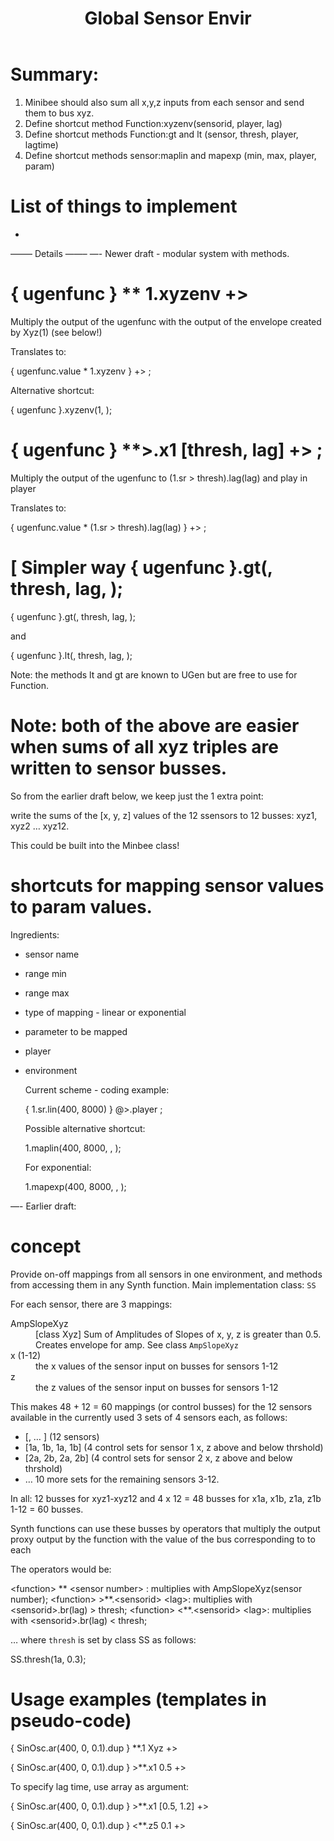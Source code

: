 #+TITLE: Global Sensor Envir

* Summary:

1. Minibee should also sum all x,y,z inputs from each sensor and send them to bus xyz.
2. Define shortcut method Function:xyzenv(sensorid, player, lag)
3. Define shortcut methods Function:gt and lt (sensor, thresh, player, lagtime)
4. Define shortcut methods sensor:maplin and mapexp (min, max, player, param)

* List of things to implement

-




-------- Details --------
---- Newer draft - modular system with methods.

* { ugenfunc } ** 1.xyzenv +> \player

Multiply the output of the ugenfunc with the output of the envelope created by Xyz(1) (see below!)

Translates to:

{ ugenfunc.value * 1.xyzenv } +> \player;

Alternative shortcut:

{ ugenfunc }.xyzenv(1, \player);

* { ugenfunc } **>.x1 [thresh, lag] +> \player;

Multiply the output of the ugenfunc to (\x1.sr > thresh).lag(lag) and play in player

Translates to:

{ ugenfunc.value *  (\x1.sr > thresh).lag(lag) } +> \player;

* [ Simpler way { ugenfunc }.gt(\x1, thresh, lag, \player);

{ ugenfunc }.gt(\x1, thresh, lag, \player);

and

{ ugenfunc }.lt(\x1, thresh, lag, \player);

Note: the methods lt and gt are known to UGen but are free to use for Function.

* Note: both of the above are easier when sums of all xyz triples are written to sensor busses.

So from the earlier draft below, we keep just the 1 extra point:

write the sums of the [x, y, z] values of the 12 ssensors to 12 busses:
xyz1, xyz2 ... xyz12.

This could be built into the Minbee class!

* shortcuts for mapping sensor values to param values.

Ingredients:
- sensor name
- range min
- range max
- type of mapping - linear or exponential
- parameter to be mapped
- player
- environment

  Current scheme - coding example:

  { \x1.sr.lin(400, 8000) } @>.player \param;

  Possible alternative shortcut:

  \x1.maplin(400, 8000, \player, \param);

  For exponential:

  \x1.mapexp(400, 8000, \player, \param);

---- Earlier draft:
* concept

Provide on-off mappings from all sensors in one environment,
and methods from accessing them in any Synth function.
Main implementation class: =SS=

For each sensor, there are 3 mappings:

- AmpSlopeXyz :: [class Xyz] Sum of Amplitudes of Slopes of x, y, z is greater than 0.5. Creates envelope for amp. See class =AmpSlopeXyz=
- x (1-12) :: the x values of the sensor input on busses for sensors 1-12
- z :: the z values of the sensor input on busses for sensors 1-12

This makes 48 + 12 = 60 mappings (or control busses) for the 12 sensors available in the currently used 3 sets of 4 sensors each, as follows:

- [\xyz1, \xyz2 ... \xyz12] (12 sensors)
- [\x1a, \x1b, \z1a, \z1b] (4 control sets for sensor 1 x, z above and below thrshold)
- [\x2a, \x2b, \z2a, \z2b] (4 control sets for sensor 2 x, z above and below thrshold)
- ... 10 more sets for the remaining sensors 3-12.

In all: 12 busses for xyz1-xyz12 and 4 x 12 = 48 busses for x1a, x1b, z1a, z1b 1-12 = 60 busses.

Synth functions can use these busses by operators that multiply the output proxy output by the function with the value of the bus corresponding to to each

The operators would be:

<function> ** <sensor number> : multiplies with AmpSlopeXyz(sensor number);
<function> >**.<sensorid> <lag>: multiplies with <sensorid>.br(lag) > thresh;
<function> <**.<sensorid> <lag>: multiplies with <sensorid>.br(lag) < thresh;

... where =thresh= is set by class SS as follows:

SS.thresh(\x1a, 0.3);


* Usage examples (templates in pseudo-code)

{ SinOsc.ar(400, 0, 0.1).dup } **.1 Xyz +> \player

{ SinOsc.ar(400, 0, 0.1).dup } >**.x1 0.5 +> \player

To specify lag time, use array as argument:

{ SinOsc.ar(400, 0, 0.1).dup } >**.x1 [0.5, 1.2] +> \player

{ SinOsc.ar(400, 0, 0.1).dup } <**.z5 0.1 +> \player
